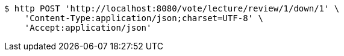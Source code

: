 [source,bash]
----
$ http POST 'http://localhost:8080/vote/lecture/review/1/down/1' \
    'Content-Type:application/json;charset=UTF-8' \
    'Accept:application/json'
----